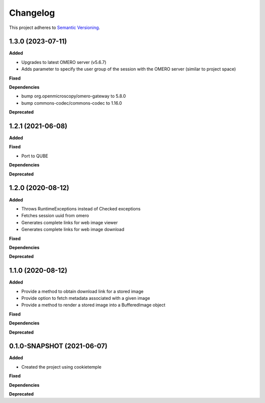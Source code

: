 ==========
Changelog
==========

This project adheres to `Semantic Versioning <https://semver.org/>`_.

1.3.0 (2023-07-11)
------------------

**Added**

* Upgrades to latest OMERO server (v5.6.7)
* Adds parameter to specify the user group of the session with the OMERO server (similar to project space)

**Fixed**

**Dependencies**

* bump org.openmicroscopy/omero-gateway to 5.8.0
* bump commons-codec/commons-codec to 1.16.0

**Deprecated**


1.2.1 (2021-06-08)
------------------

**Added**

**Fixed**

* Port to QUBE

**Dependencies**

**Deprecated**


1.2.0 (2020-08-12)
----------------------------------------------

**Added**

* Throws RuntimeExceptions instead of Checked exceptions
* Fetches session uuid from omero
* Generates complete links for web image viewer
* Generates complete links for web image download

**Fixed**

**Dependencies**

**Deprecated**

1.1.0 (2020-08-12)
----------------------------------------------

**Added**

* Provide a method to obtain download link for a stored image
* Provide option to fetch metadata associated with a given image
* Provide a method to render a stored image into a BufferedImage object

**Fixed**

**Dependencies**

**Deprecated**

0.1.0-SNAPSHOT (2021-06-07)
----------------------------------------------

**Added**

* Created the project using cookietemple

**Fixed**

**Dependencies**

**Deprecated**
